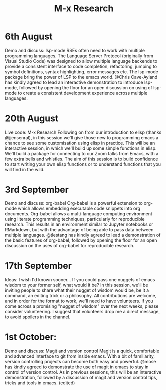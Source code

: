 #+TITLE: M-x Research

* 6th August
Demo and discuss: lsp-mode
RSEs often need to work with multiple programming languages. The Language Server Protocol (originally from Visual Studio Code) was designed to allow multiple language backends to provide a consistent interface to code completion, refactoring, jumping to symbol definitions, syntax highlighting, error messages etc. The lsp-mode package bring the power of LSP to the emacs world. @Chris Cave-Ayland has kindly agreed to lead an interactive demonstration to introduce lsp-mode, followed by opening the floor for an open discussion on using of lsp-mode to create a consistent development experience across multiple languages.
* 20th August
Live code: M-x Research
Following on from our introduction to elisp (thanks @jjensenral), in this session we'll give those new to programming emacs a chance to see some customisation using elisp in practice. This will be an interactive session, in which we'll build up some simple functions in elisp. We'll build a package for connecting to our Zoom talks from Emacs, with a few extra bells and whistles. The aim of this session is to build confidence to start writing your own elisp functions or to understand functions that you will find in the wild.
* 3rd September
Demo and discuss: org-babel
Org-babel is a powerful extension to org-mode which allows embedding executable code snippets into org documents. Org-babel allows a multi-language computing environment using literate programming techniques, particularly for reproducible research. This results in an environment similar to Jupyter notebooks or RMarkdown, but with the advantage of being able to pass data between multiple languages. @tlestang has kindly agreed to lead a demonstration of the basic features of org-babel, followed by opening the floor for an open discussion on the uses of org-babel for reproducible research.
* 17th September
Ideas: I wish I'd known sooner...
If you could pass one nuggets of emacs wisdom to your former self, what would it be? In this session, we'll be inviting people to share what their nugget of wisdom would be, be it a command, an editing trick or a philosophy. All contributions are welcome, and in order for the format to work, we'll need to have volunteers. If you come across a promising "nugget of wisdom" over the next weeks, please consider volunteering. I suggest that volunteers drop me a direct message, to avoid spoilers in the channel.
* 1st October:
Demo and discuss: Magit and version control
Magit is a quick, comfortable and advanced interface to git from inside emacs. With a bit of familiarity, version controlling projects can become both easy and powerful. @mose has kindly agreed to demonstrate the use of magit in emacs to stay in control of version control. As in previous sessions, this will be an interactive demonstration, followed by a discussion of magit and version control tips, tricks and tools in emacs. (edited)
